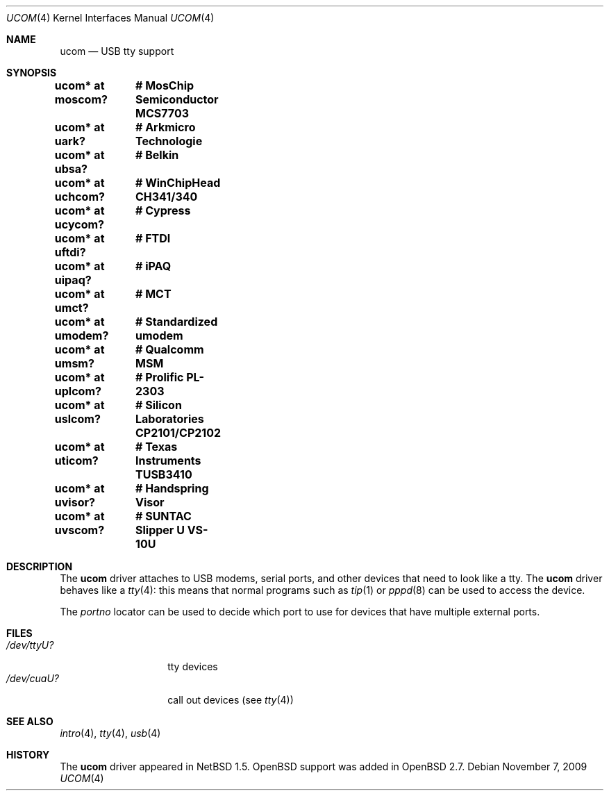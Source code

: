 .\" $OpenBSD: ucom.4,v 1.26 2009/11/07 05:17:50 deraadt Exp $
.\" $NetBSD: ucom.4,v 1.3 2000/04/14 14:55:18 augustss Exp $
.\"
.\" Copyright (c) 1999 The NetBSD Foundation, Inc.
.\" All rights reserved.
.\"
.\" This code is derived from software contributed to The NetBSD Foundation
.\" by Lennart Augustsson.
.\"
.\" Redistribution and use in source and binary forms, with or without
.\" modification, are permitted provided that the following conditions
.\" are met:
.\" 1. Redistributions of source code must retain the above copyright
.\"    notice, this list of conditions and the following disclaimer.
.\" 2. Redistributions in binary form must reproduce the above copyright
.\"    notice, this list of conditions and the following disclaimer in the
.\"    documentation and/or other materials provided with the distribution.
.\"
.\" THIS SOFTWARE IS PROVIDED BY THE NETBSD FOUNDATION, INC. AND CONTRIBUTORS
.\" ``AS IS'' AND ANY EXPRESS OR IMPLIED WARRANTIES, INCLUDING, BUT NOT LIMITED
.\" TO, THE IMPLIED WARRANTIES OF MERCHANTABILITY AND FITNESS FOR A PARTICULAR
.\" PURPOSE ARE DISCLAIMED.  IN NO EVENT SHALL THE FOUNDATION OR CONTRIBUTORS
.\" BE LIABLE FOR ANY DIRECT, INDIRECT, INCIDENTAL, SPECIAL, EXEMPLARY, OR
.\" CONSEQUENTIAL DAMAGES (INCLUDING, BUT NOT LIMITED TO, PROCUREMENT OF
.\" SUBSTITUTE GOODS OR SERVICES; LOSS OF USE, DATA, OR PROFITS; OR BUSINESS
.\" INTERRUPTION) HOWEVER CAUSED AND ON ANY THEORY OF LIABILITY, WHETHER IN
.\" CONTRACT, STRICT LIABILITY, OR TORT (INCLUDING NEGLIGENCE OR OTHERWISE)
.\" ARISING IN ANY WAY OUT OF THE USE OF THIS SOFTWARE, EVEN IF ADVISED OF THE
.\" POSSIBILITY OF SUCH DAMAGE.
.\"
.Dd $Mdocdate: November 7 2009 $
.Dt UCOM 4
.Os
.Sh NAME
.Nm ucom
.Nd USB tty support
.Sh SYNOPSIS
.Cd "ucom* at moscom?"	# MosChip Semiconductor MCS7703
.Cd "ucom* at uark?"	# Arkmicro Technologie
.Cd "ucom* at ubsa?"	# Belkin
.Cd "ucom* at uchcom?"	# WinChipHead CH341/340
.Cd "ucom* at ucycom?"	# Cypress
.Cd "ucom* at uftdi?"	# FTDI
.Cd "ucom* at uipaq?"	# iPAQ
.Cd "ucom* at umct?"	# MCT
.Cd "ucom* at umodem?"	# Standardized umodem
.Cd "ucom* at umsm?"	# Qualcomm MSM
.Cd "ucom* at uplcom?"	# Prolific PL-2303
.Cd "ucom* at uslcom?"	# Silicon Laboratories CP2101/CP2102
.Cd "ucom* at uticom?"	# Texas Instruments TUSB3410
.Cd "ucom* at uvisor?"	# Handspring Visor
.Cd "ucom* at uvscom?"	# SUNTAC Slipper U VS-10U
.Sh DESCRIPTION
The
.Nm
driver attaches to USB modems, serial ports, and other devices that need
to look like a tty.
The
.Nm
driver behaves like a
.Xr tty 4 :
this means that normal programs such as
.Xr tip 1
or
.Xr pppd 8
can be used to access the device.
.Pp
The
.Va portno
locator can be used to decide which port to use for devices that have
multiple external ports.
.Sh FILES
.Bl -tag -width "/dev/ttyU?XX" -compact
.It Pa /dev/ttyU?
tty devices
.It Pa /dev/cuaU?
call out devices (see
.Xr tty 4 )
.El
.Sh SEE ALSO
.Xr intro 4 ,
.Xr tty 4 ,
.Xr usb 4
.Sh HISTORY
The
.Nm
driver appeared in
.Nx 1.5 .
.Ox
support was added in
.Ox 2.7 .
